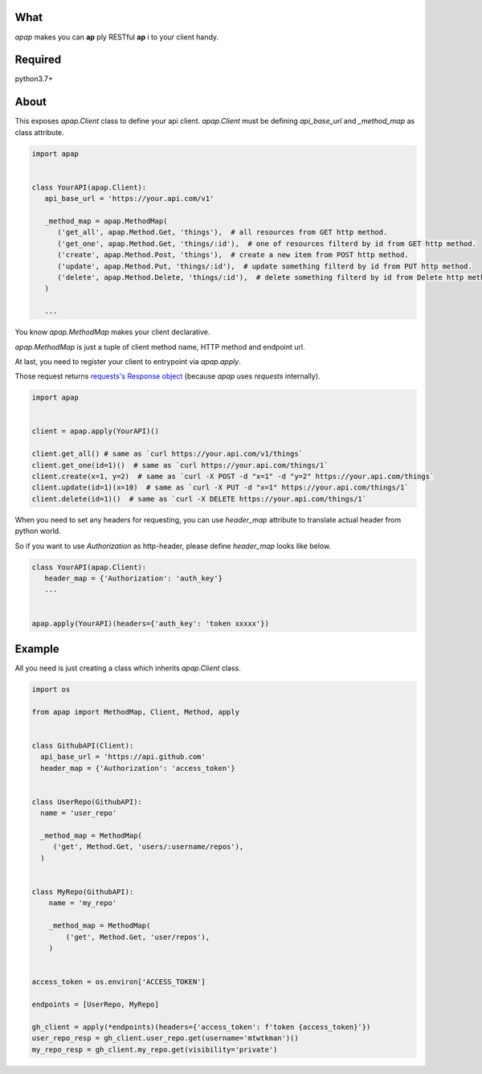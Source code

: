 |version| |ci-status|

.. |version| image:: https://img.shields.io/badge/python-3.7-blue.svg?style=flat
    :alt: version
    :scale: 100%
    :target: https://www.python.org/downloads/release/python-370/


.. |ci-status| image:: https://circleci.com/gh/mtwtkman/apap.svg?style=svg
    :alt: circleci status
    :scale: 100%
    :target: https://circleci.com/gh/mtwtkman/apap


====
What
====

`apap` makes you can **ap** ply RESTful **ap** i to your client handy.

========
Required
========

python3.7+


=====
About
=====

This exposes `apap.Client` class to define your api client.
`apap.Client` must be defining `api_base_url` and `_method_map` as class attribute.


.. code:: python

   import apap


   class YourAPI(apap.Client):
      api_base_url = 'https://your.api.com/v1'

      _method_map = apap.MethodMap(
         ('get_all', apap.Method.Get, 'things'),  # all resources from GET http method.
         ('get_one', apap.Method.Get, 'things/:id'),  # one of resources filterd by id from GET http method.
         ('create', apap.Method.Post, 'things'),  # create a new item from POST http method.
         ('update', apap.Method.Put, 'things/:id'),  # update something filterd by id from PUT http method.
         ('delete', apap.Method.Delete, 'things/:id'),  # delete something filterd by id from Delete http method.
      )

      ...


You know `apap.MethodMap` makes your client declarative.

`apap.MethodMap` is just a tuple of client method name, HTTP method and endpoint url.

At last, you need to register your client to entrypoint via `apap.apply`.

Those request returns `requests's Response object <https://2.python-requests.org/en/master/api/#requests.Response>`_ (because `apap` uses `requests` internally).

.. code:: python

   import apap


   client = apap.apply(YourAPI)()

   client.get_all() # same as `curl https://your.api.com/v1/things`
   client.get_one(id=1)()  # same as `curl https://your.api.com/things/1`
   client.create(x=1, y=2)  # same as `curl -X POST -d "x=1" -d "y=2" https://your.api.com/things`
   client.update(id=1)(x=10)  # same as `curl -X PUT -d "x=1" https://your.api.com/things/1`
   client.delete(id=1)()  # same as `curl -X DELETE https://your.api.com/things/1`


When you need to set any headers for requesting, you can use `header_map` attribute to translate actual header from python world.

So if you want to use `Authorization` as http-header, please define `header_map` looks like below.

.. code:: python

   class YourAPI(apap.Client):
      header_map = {'Authorization': 'auth_key'}
      ...


   apap.apply(YourAPI)(headers={'auth_key': 'token xxxxx'})



=======
Example
=======

All you need is just creating a class which inherits `apap.Client` class.

.. code:: python

   import os

   from apap import MethodMap, Client, Method, apply


   class GithubAPI(Client):
     api_base_url = 'https://api.github.com'
     header_map = {'Authorization': 'access_token'}


   class UserRepo(GithubAPI):
     name = 'user_repo'

     _method_map = MethodMap(
        ('get', Method.Get, 'users/:username/repos'),
     )


   class MyRepo(GithubAPI):
       name = 'my_repo'

       _method_map = MethodMap(
           ('get', Method.Get, 'user/repos'),
       )


   access_token = os.environ['ACCESS_TOKEN']

   endpoints = [UserRepo, MyRepo]

   gh_client = apply(*endpoints)(headers={'access_token': f'token {access_token}'})
   user_repo_resp = gh_client.user_repo.get(username='mtwtkman')()
   my_repo_resp = gh_client.my_repo.get(visibility='private')
